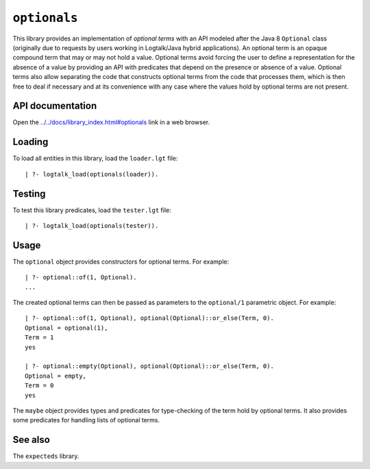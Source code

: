 ``optionals``
=============

This library provides an implementation of *optional terms* with an API
modeled after the Java 8 ``Optional`` class (originally due to requests
by users working in Logtalk/Java hybrid applications). An optional term
is an opaque compound term that may or may not hold a value. Optional
terms avoid forcing the user to define a representation for the absence
of a value by providing an API with predicates that depend on the
presence or absence of a value. Optional terms also allow separating the
code that constructs optional terms from the code that processes them,
which is then free to deal if necessary and at its convenience with any
case where the values hold by optional terms are not present.

API documentation
-----------------

Open the
`../../docs/library_index.html#optionals <../../docs/library_index.html#optionals>`__
link in a web browser.

Loading
-------

To load all entities in this library, load the ``loader.lgt`` file:

::

   | ?- logtalk_load(optionals(loader)).

Testing
-------

To test this library predicates, load the ``tester.lgt`` file:

::

   | ?- logtalk_load(optionals(tester)).

Usage
-----

The ``optional`` object provides constructors for optional terms. For
example:

::

   | ?- optional::of(1, Optional).
   ...

The created optional terms can then be passed as parameters to the
``optional/1`` parametric object. For example:

::

   | ?- optional::of(1, Optional), optional(Optional)::or_else(Term, 0).
   Optional = optional(1),
   Term = 1
   yes

   | ?- optional::empty(Optional), optional(Optional)::or_else(Term, 0).
   Optional = empty,
   Term = 0
   yes

The ``maybe`` object provides types and predicates for type-checking of
the term hold by optional terms. It also provides some predicates for
handling lists of optional terms.

See also
--------

The ``expecteds`` library.
